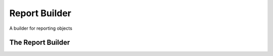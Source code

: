Report Builder
==============

A builder for reporting objects



The Report Builder
------------------

.. uml::

   ReportBuilder o- Reporter

.. module:: apetools.builders.subbuilders.reportbuilder
.. autosummary::
   :toctree: api

   ReportBuilder
   ReportBuilder.instance

